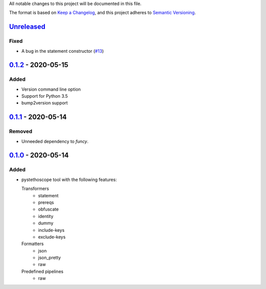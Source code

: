 All notable changes to this project will be documented in this file.

The format is based on `Keep a
Changelog <https://keepachangelog.com/en/1.0.0/>`__, and this project
adheres to `Semantic
Versioning <https://semver.org/spec/v2.0.0.html>`__.

`Unreleased`_
=============
Fixed
-----
- A bug in the statement constructor (`#13
  <https://github.com/MonetDBSolutions/monetdb-pystethoscope/issues/13>`__)

`0.1.2`_ - 2020-05-15
=====================
Added
-----
- Version command line option
- Support for Python 3.5
- bump2version support

`0.1.1`_ - 2020-05-14
=====================
Removed
-------
- Unneeded dependency to `funcy`.

`0.1.0`_ - 2020-05-14
=====================
Added
-----
-  pystethoscope tool with the following features:

   Transformers
      -  statement
      -  prereqs
      -  obfuscate
      -  identity
      -  dummy
      -  include-keys
      -  exclude-keys

   Formatters
      -  json
      -  json_pretty
      -  raw

   Predefined pipelines
      -  raw

.. _Unreleased: https://github.com/MonetDBSolutions/monetdb-pystethoscope/compare/v0.1.2...HEAD
.. _0.1.2: https://github.com/MonetDBSolutions/monetdb-pystethoscope/compare/v0.1.1...v0.1.2
.. _0.1.1: https://github.com/MonetDBSolutions/monetdb-pystethoscope/compare/v0.1.0...v0.1.1
.. _0.1.0: https://github.com/MonetDBSolutions/monetdb-pystethoscope/releases/tag/v0.1.0

